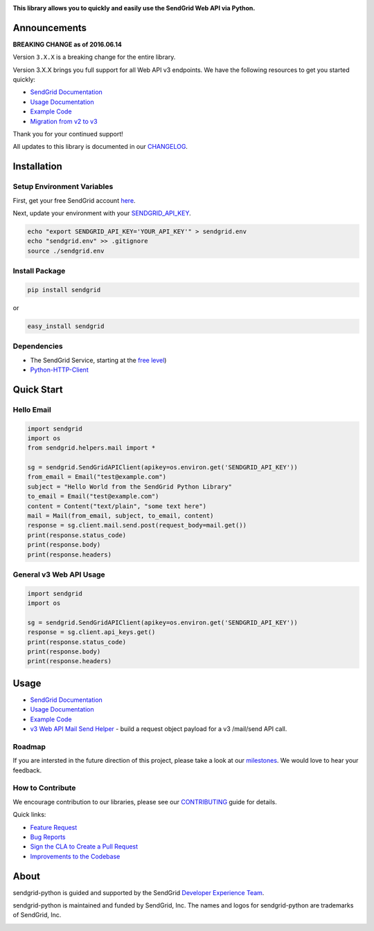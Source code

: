 |Travis Badge|

**This library allows you to quickly and easily use the SendGrid Web API
via Python.**

Announcements
=============

**BREAKING CHANGE as of 2016.06.14**

Version ``3.X.X`` is a breaking change for the entire library.

Version 3.X.X brings you full support for all Web API v3 endpoints. We
have the following resources to get you started quickly:

-  `SendGrid
   Documentation <https://sendgrid.com/docs/API_Reference/Web_API_v3/index.html>`__
-  `Usage
   Documentation <https://github.com/sendgrid/sendgrid-python/tree/master/USAGE.md>`__
-  `Example
   Code <https://github.com/sendgrid/sendgrid-python/tree/master/examples>`__
-  `Migration from v2 to
   v3 <https://sendgrid.com/docs/Classroom/Send/v3_Mail_Send/how_to_migrate_from_v2_to_v3_mail_send.html>`__

Thank you for your continued support!

All updates to this library is documented in our
`CHANGELOG <https://github.com/sendgrid/sendgrid-python/blob/master/CHANGELOG.md>`__.

Installation
============

Setup Environment Variables
---------------------------

First, get your free SendGrid account
`here <https://sendgrid.com/free?source=sendgrid-python>`__.

Next, update your environment with your
`SENDGRID\_API\_KEY <https://app.sendgrid.com/settings/api_keys>`__.

.. code:: bash

    echo "export SENDGRID_API_KEY='YOUR_API_KEY'" > sendgrid.env
    echo "sendgrid.env" >> .gitignore
    source ./sendgrid.env

Install Package
---------------

.. code:: bash

    pip install sendgrid

or

.. code:: bash

    easy_install sendgrid

Dependencies
------------

-  The SendGrid Service, starting at the `free
   level <https://sendgrid.com/free?source=sendgrid-python>`__)
-  `Python-HTTP-Client <https://github.com/sendgrid/python-http-client>`__

Quick Start
===========

Hello Email
-----------

.. code:: python

    import sendgrid
    import os
    from sendgrid.helpers.mail import *

    sg = sendgrid.SendGridAPIClient(apikey=os.environ.get('SENDGRID_API_KEY'))
    from_email = Email("test@example.com")
    subject = "Hello World from the SendGrid Python Library"
    to_email = Email("test@example.com")
    content = Content("text/plain", "some text here")
    mail = Mail(from_email, subject, to_email, content)
    response = sg.client.mail.send.post(request_body=mail.get())
    print(response.status_code)
    print(response.body)
    print(response.headers)

General v3 Web API Usage
------------------------

.. code:: python

    import sendgrid
    import os

    sg = sendgrid.SendGridAPIClient(apikey=os.environ.get('SENDGRID_API_KEY'))
    response = sg.client.api_keys.get()
    print(response.status_code)
    print(response.body)
    print(response.headers)

Usage
=====

-  `SendGrid
   Documentation <https://sendgrid.com/docs/API_Reference/index.html>`__
-  `Usage
   Documentation <https://github.com/sendgrid/sendgrid-python/tree/master/USAGE.md>`__
-  `Example
   Code <https://github.com/sendgrid/sendgrid-python/tree/master/examples>`__
-  `v3 Web API Mail Send
   Helper <https://github.com/sendgrid/sendgrid-python/tree/master/sendgrid/helpers/mail>`__
   - build a request object payload for a v3 /mail/send API call.

Roadmap
-------

If you are intersted in the future direction of this project, please
take a look at our
`milestones <https://github.com/sendgrid/sendgrid-python/milestones>`__.
We would love to hear your feedback.

How to Contribute
-----------------

We encourage contribution to our libraries, please see our
`CONTRIBUTING <https://github.com/sendgrid/sendgrid-python/blob/master/CONTRIBUTING.md>`__
guide for details.

Quick links:

-  `Feature
   Request <https://github.com/sendgrid/sendgrid-python/blob/master/CONTRIBUTING.md#feature_request>`__
-  `Bug
   Reports <https://github.com/sendgrid/sendgrid-python/blob/master/CONTRIBUTING.md#submit_a_bug_report>`__
-  `Sign the CLA to Create a Pull
   Request <https://github.com/sendgrid/sendgrid-open-source-templates/tree/master/CONTRIBUTING.md#cla>`__
-  `Improvements to the
   Codebase <https://github.com/sendgrid/sendgrid-python/blob/master/CONTRIBUTING.md#improvements_to_the_codebase>`__

About
=====

sendgrid-python is guided and supported by the SendGrid `Developer
Experience Team <mailto:dx@sendgrid.com>`__.

sendgrid-python is maintained and funded by SendGrid, Inc. The names and
logos for sendgrid-python are trademarks of SendGrid, Inc.

|SendGrid Logo|

.. |SendGrid Logo| image:: https://uiux.s3.amazonaws.com/2016-logos/email-logoTuesday, July 12, 16 at 9:29:10 AM America/Los_Angeles.png
   :target: https://www.sendgrid.com

.. |Travis Badge| image:: https://travis-ci.org/sendgrid/sendgrid-python.svg?branch=master
   :target: https://travis-ci.org/sendgrid/sendgrid-python



